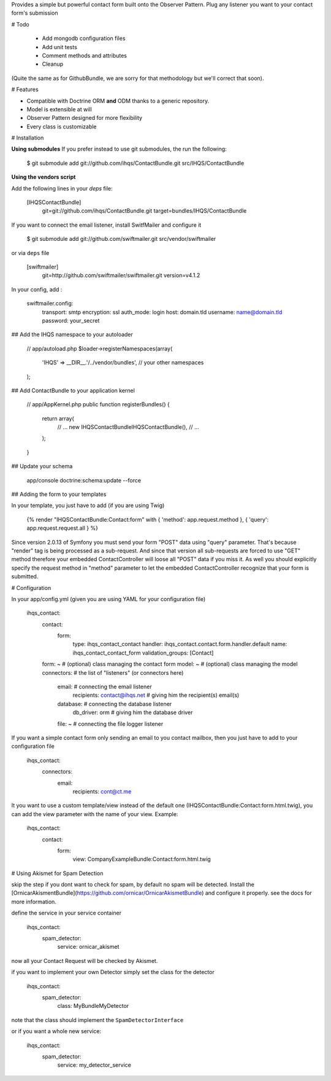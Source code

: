 Provides a simple but powerful contact form built onto the Observer Pattern.
Plug any listener you want to your contact form's submission

# Todo

 * Add mongodb configuration files
 * Add unit tests
 * Comment methods and attributes
 * Cleanup

(Quite the same as for GithubBundle, we are sorry for that methodology but we'll correct that soon).

# Features

- Compatible with Doctrine ORM **and** ODM thanks to a generic repository.
- Model is extensible at will
- Observer Pattern designed for more flexibility
- Every class is customizable

# Installation

**Using submodules**
If you prefer instead to use git submodules, the run the following:

    $ git submodule add git://github.com/ihqs/ContactBundle.git    src/IHQS/ContactBundle

**Using the vendors script**

Add the following lines in your `deps` file:

    [IHQSContactBundle]
        git=git://github.com/ihqs/ContactBundle.git
        target=bundles/IHQS/ContactBundle

If you want to connect the email listener, install SwitfMailer and configure it

    $ git submodule add git://github.com/swiftmailer.git    src/vendor/swiftmailer

or via ``deps`` file

    [swiftmailer]
        git=http://github.com/swiftmailer/swiftmailer.git
        version=v4.1.2

In your config, add :

    swiftmailer.config:
        transport:  smtp
        encryption: ssl
        auth_mode:  login
        host:       domain.tld
        username:   name@domain.tld
        password:   your_secret

## Add the IHQS namespace to your autoloader

    // app/autoload.php
    $loader->registerNamespaces(array(
        'IHQS' => __DIR__.'/../vendor/bundles',
        // your other namespaces
    );

## Add ContactBundle to your application kernel

    // app/AppKernel.php
    public function registerBundles()
    {
        return array(
            // ...
            new IHQS\ContactBundle\IHQSContactBundle(),
            // ...
        );
    }

## Update your schema

    app/console doctrine:schema:update --force


## Adding the form to your templates

In your template, you just have to add (if you are using Twig)

    {% render "IHQSContactBundle:Contact:form" with { 'method': app.request.method }, { 'query': app.request.request.all } %}

Since version 2.0.13 of Symfony you must send your form "POST" data using "query" parameter.
That's because "render" tag is being processed as a sub-request.
And since that version all sub-requests are forced to use "GET" method
therefore your embedded ContactController will loose all "POST" data if you miss it.
As well you should explicitly specify the request method in "method" parameter
to let the embedded ContactController recognize that your form is submitted.

# Configuration

In your app/config.yml (given you are using YAML for your configuration file)

    ihqs_contact:
        contact:
            form:
                type:               ihqs_contact_contact
                handler:            ihqs_contact.contact.form.handler.default
                name:               ihqs_contact_contact_form
                validation_groups:  [Contact]
        form: ~                                 # (optional) class managing the contact form
        model: ~                                # (optional) class managing the model
        connectors:                             # the list of "listeners" (or connectors here)
            email:                              # connecting the email listener
                recipients: contact@ihqs.net    # giving him the recipient(s) email(s)
            database:                           # connecting the database listener
                db_driver: orm                  # giving him the database driver
            file: ~                             # connecting the file logger listener

If you want a simple contact form only sending an email to you contact mailbox, then you just have to
add to your configuration file

    ihqs_contact:
        connectors:
            email:
                recipients: cont@ct.me

It you want to use a custom template/view instead of the default one (IHQSContactBundle:Contact:form.html.twig),
you can add the view parameter with the name of your view. Example:

	ihqs_contact:
	    contact:
	        form:
				view:               CompanyExampleBundle:Contact:form.html.twig


# Using Akismet for Spam Detection

skip the step if you dont want to check for spam, by default no spam will be detected.
Install the [OrnicarAkismentBundle](https://github.com/ornicar/OrnicarAkismetBundle) and configure it properly.
see the docs for more information.

define the service in your service container

    ihqs_contact:
        spam_detector:
            service: ornicar_akismet

now all your Contact Request will be checked by Akismet.

if you want to implement your own Detector simply set the class for the detector

    ihqs_contact:
        spam_detector:
            class: My\Bundle\MyDetector

note that the class should implement the ``SpamDetectorInterface``

or if you want a whole new service:

    ihqs_contact:
        spam_detector:
            service: my_detector_service


